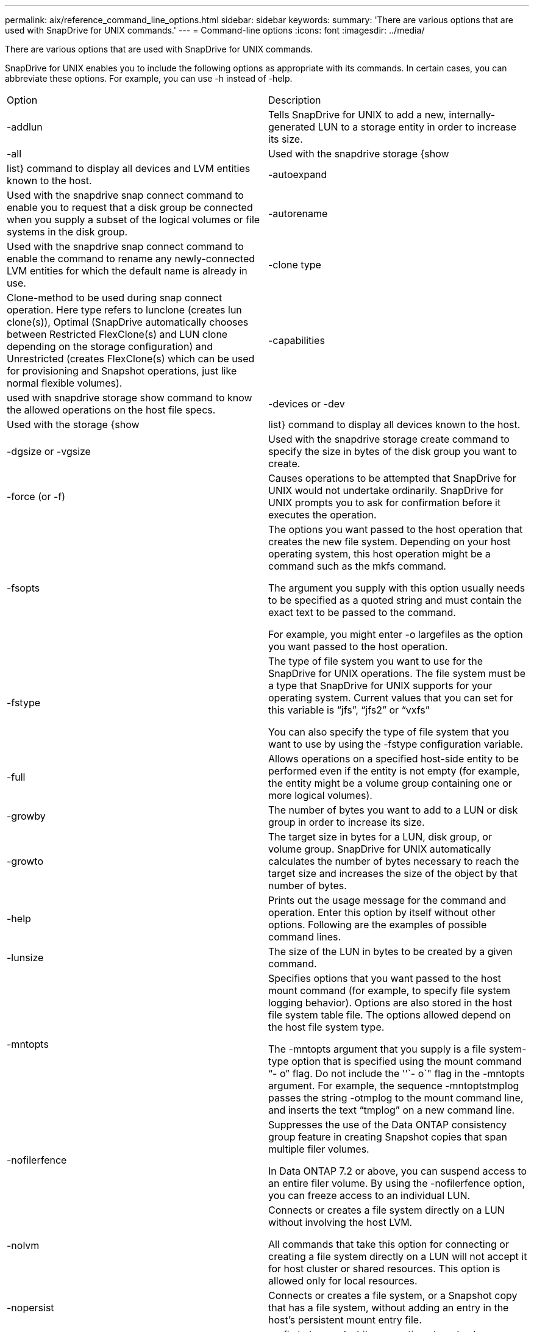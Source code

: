---
permalink: aix/reference_command_line_options.html
sidebar: sidebar
keywords: 
summary: 'There are various options that are used with SnapDrive for UNIX commands.'
---
= Command-line options
:icons: font
:imagesdir: ../media/

[.lead]
There are various options that are used with SnapDrive for UNIX commands.

SnapDrive for UNIX enables you to include the following options as appropriate with its commands. In certain cases, you can abbreviate these options. For example, you can use -h instead of -help.

|===
| Option| Description
a|
-addlun
a|
Tells SnapDrive for UNIX to add a new, internally-generated LUN to a storage entity in order to increase its size.
a|
-all
a|
Used with the snapdrive storage {show | list} command to display all devices and LVM entities known to the host.
a|
-autoexpand
a|
Used with the snapdrive snap connect command to enable you to request that a disk group be connected when you supply a subset of the logical volumes or file systems in the disk group.
a|
-autorename
a|
Used with the snapdrive snap connect command to enable the command to rename any newly-connected LVM entities for which the default name is already in use.
a|
-clone type
a|
Clone-method to be used during snap connect operation. Here type refers to lunclone (creates lun clone(s)), Optimal (SnapDrive automatically chooses between Restricted FlexClone(s) and LUN clone depending on the storage configuration) and Unrestricted (creates FlexClone(s) which can be used for provisioning and Snapshot operations, just like normal flexible volumes).

a|
-capabilities
a|
used with snapdrive storage show command to know the allowed operations on the host file specs.

a|
-devices or -dev
a|
Used with the storage {show | list} command to display all devices known to the host.
a|
-dgsize or -vgsize
a|
Used with the snapdrive storage create command to specify the size in bytes of the disk group you want to create.
a|
-force (or -f)
a|
Causes operations to be attempted that SnapDrive for UNIX would not undertake ordinarily. SnapDrive for UNIX prompts you to ask for confirmation before it executes the operation.
a|
-fsopts
a|
The options you want passed to the host operation that creates the new file system. Depending on your host operating system, this host operation might be a command such as the mkfs command.

The argument you supply with this option usually needs to be specified as a quoted string and must contain the exact text to be passed to the command.

For example, you might enter -o largefiles as the option you want passed to the host operation.

a|
-fstype
a|
The type of file system you want to use for the SnapDrive for UNIX operations. The file system must be a type that SnapDrive for UNIX supports for your operating system. Current values that you can set for this variable is "`jfs`", "`jfs2`" or "`vxfs`"

You can also specify the type of file system that you want to use by using the -fstype configuration variable.

a|
-full
a|
Allows operations on a specified host-side entity to be performed even if the entity is not empty (for example, the entity might be a volume group containing one or more logical volumes).

a|
-growby
a|
The number of bytes you want to add to a LUN or disk group in order to increase its size.

a|
-growto
a|
The target size in bytes for a LUN, disk group, or volume group. SnapDrive for UNIX automatically calculates the number of bytes necessary to reach the target size and increases the size of the object by that number of bytes.

a|
-help
a|
Prints out the usage message for the command and operation. Enter this option by itself without other options. Following are the examples of possible command lines.

a|
-lunsize
a|
The size of the LUN in bytes to be created by a given command.

a|
-mntopts
a|
Specifies options that you want passed to the host mount command (for example, to specify file system logging behavior). Options are also stored in the host file system table file. The options allowed depend on the host file system type.

The -mntopts argument that you supply is a file system-type option that is specified using the mount command "`- o`" flag. Do not include the '`'`- o`" flag in the -mntopts argument. For example, the sequence -mntoptstmplog passes the string -otmplog to the mount command line, and inserts the text "`tmplog`" on a new command line.

a|
-nofilerfence
a|
Suppresses the use of the Data ONTAP consistency group feature in creating Snapshot copies that span multiple filer volumes.

In Data ONTAP 7.2 or above, you can suspend access to an entire filer volume. By using the -nofilerfence option, you can freeze access to an individual LUN.

a|
-nolvm
a|
Connects or creates a file system directly on a LUN without involving the host LVM.

All commands that take this option for connecting or creating a file system directly on a LUN will not accept it for host cluster or shared resources. This option is allowed only for local resources.

a|
-nopersist
a|
Connects or creates a file system, or a Snapshot copy that has a file system, without adding an entry in the host's persistent mount entry file.

a|
-prefixfv
a|
prefix to be used while generating cloned volume name. The format of the name of the new volume would be <pre-fix>_<original_volume_name>.

a|
-reserve - noreserve
a|
Used with the snapdrive storage create, snapdrive snap connect or snapdrive snap restore commands to specify whether or not SnapDrive for UNIX creates a space reservation. By default, SnapDrive for UNIX creates reservation for storage create, resize, and Snapshot create operations, and does not create reservation for Snapshot connect operation.

a|
-noprompt
a|
Suppresses prompting during command execution. By default, any operation that might have dangerous or non-intuitive side effects prompts you to confirm that SnapDrive for UNIX should be attempted. This option overrides that prompt; when combined with the -force option, SnapDrive for UNIX performs the operation without asking for confirmation.

a|
-quiet (or -q)
a|
Suppresses the reporting of errors and warnings, regardless of whether they are normal or diagnostic. It returns zero (success) or non-zero status. The -quiet option overrides the -verbose option.

This option will be ignored for snapdrive storage show, snapdrive snap show, and snapdrive config show commands.

a|
-readonly
a|
Required for configurations with Data ONTAP 7.1 or any configuration that uses traditional volumes. Connects the NFS file or directory with read-only access.

Optional for configurations with Data ONTAP 7.0 that use FlexVol volumes. Connects the NFS file or directory tree with read-only access. (Default is read/write).

a|
-split
a|
Enables to split the cloned volumes or LUNs during Snapshot connect and Snapshot disconnect operations.

You can also split the cloned volumes or LUNs by using the enable-split-clone configuration variable.

a|
-status
a|
Used with the snapdrive storage show command to know if the volume or LUN is cloned.

a|
-unrelated
a|
Creates a Snapshot copy of file_spec entities that have no dependent writes when the Snapshot copy is taken. Because the entities have no dependent writes, SnapDrive for UNIX creates a crash-consistent Snapshot copy of the individual storage entities, but does not take steps to make the entities consistent with each other.
a|
-verbose (or -v)
a|
Displays detailed output, wherever appropriate. All commands and operations accept this option, although some might ignore it.
a|
-vgsize or -dgsize
a|
Used with the storage create command to specify the size in bytes of the volume group you want to create.
a|
-vmtype
a|
The type of volume manager you want to use for the SnapDrive for UNIX operations.

If the user specifies the -vmtype option in the command line explicitly, SnapDrive for UNIX uses the value specified in the option irrespective of the value specified in the vmtype configuration variable. If the -vmtype option is not specified in the command-line option, SnapDrive for UNIX uses the volume manager that is in the configuration file.

The volume manager must be a type that SnapDrive for UNIX supports for your operating system. Current values that you can set for this variable as vxvm or lvm.

You can also specify the type of volume manager that you want to use by using the vmtype configuration variable.

a|
-vbsr {preview|execute}
a|
The preview option initiates a volume based SnapRestore preview mechanism for the given host filespec. With the execute option, SnapDrive for UNIX proceeds with volume based SnapRestore for the specified filespec.
|===
